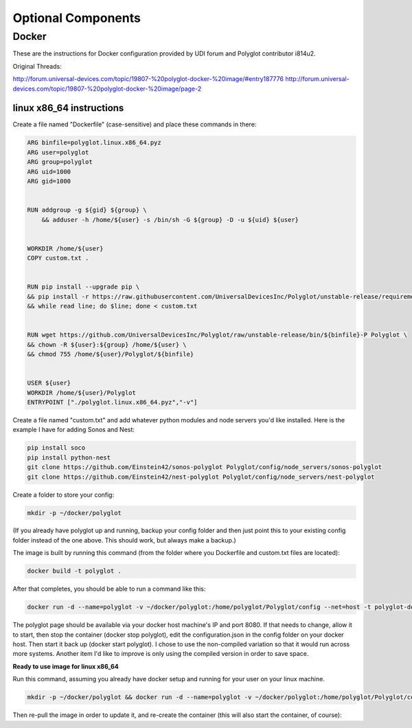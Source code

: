 Optional Components
===================

Docker
~~~~~~

These are the instructions for Docker configuration provided by
UDI forum and Polyglot contributor i814u2.

Original Threads:

http://forum.universal-devices.com/topic/19807-%20polyglot-docker-%20image/#entry187776
http://forum.universal-devices.com/topic/19807-%20polyglot-docker-%20image/page-2

linux x86_64 instructions
-------------------------
Create a file named "Dockerfile" (case-sensitive) and place these
commands in there:

.. code-block:: bash

  ARG binfile=polyglot.linux.x86_64.pyz
  ARG user=polyglot
  ARG group=polyglot
  ARG uid=1000
  ARG gid=1000


  RUN addgroup -g ${gid} ${group} \
      && adduser -h /home/${user} -s /bin/sh -G ${group} -D -u ${uid} ${user}


  WORKDIR /home/${user}
  COPY custom.txt .


  RUN pip install --upgrade pip \
  && pip install -r https://raw.githubusercontent.com/UniversalDevicesInc/Polyglot/unstable-release/requirements.txt \
  && while read line; do $line; done < custom.txt


  RUN wget https://github.com/UniversalDevicesInc/Polyglot/raw/unstable-release/bin/${binfile}-P Polyglot \
  && chown -R ${user}:${group} /home/${user} \
  && chmod 755 /home/${user}/Polyglot/${binfile}


  USER ${user}
  WORKDIR /home/${user}/Polyglot
  ENTRYPOINT ["./polyglot.linux.x86_64.pyz","-v"]

Create a file named "custom.txt" and add whatever python modules and node servers you'd like installed.
Here is the example I have for adding Sonos and Nest:

.. code-block:: bash

  pip install soco
  pip install python-nest
  git clone https://github.com/Einstein42/sonos-polyglot Polyglot/config/node_servers/sonos-polyglot
  git clone https://github.com/Einstein42/nest-polyglot Polyglot/config/node_servers/nest-polyglot

Create a folder to store your config:

.. code-block:: bash

  mkdir -p ~/docker/polyglot

(If you already have polyglot up and running, backup your config folder and then just point this to your existing config folder instead of the one above. This should work, but always make a backup.)

The image is built by running this command (from the folder where you Dockerfile and custom.txt files are located):

.. code-block:: bash

  docker build -t polyglot .

After that completes, you should be able to run a command like this:

.. code-block:: bash

  docker run -d --name=polyglot -v ~/docker/polyglot:/home/polyglot/Polyglot/config --net=host -t polyglot-docker

The polyglot page should be available via your docker host machine's IP and port 8080. If that needs to change, allow it to start, then stop the container (docker stop polyglot), edit the configuration.json in the config folder on your docker host. Then start it back up (docker start polyglot).
I chose to use the non-compiled variation so that it would run across more systems. Another item I'd like to improve is only using the compiled version in order to save space.

**Ready to use image for linux x86_64**

Run this command, assuming you already have docker setup and running for your user on your linux machine.

.. code-block:: bash

  mkdir -p ~/docker/polyglot && docker run -d --name=polyglot -v ~/docker/polyglot:/home/polyglot/Polyglot/config --net=host -t i814u2/udi-polyglot

Then re-pull the image in order to update it, and re-create the container (this will also start the container, of course):

.. code-block:: bash
  docker pull i814u2/udi-polyglot && docker run -d --name=polyglot -v ~/docker/polyglot:/home/polyglot/Polyglot/config --net=host -t i814u2/udi-polyglot
